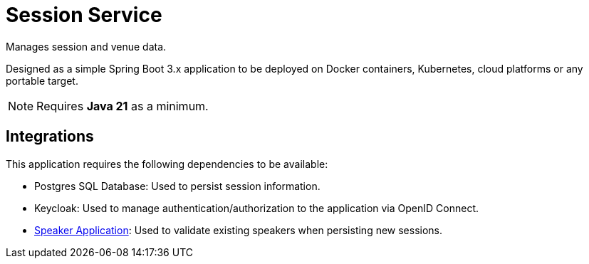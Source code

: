 = Session Service

Manages session and venue data.

Designed as a simple Spring Boot 3.x application to be deployed on Docker containers, Kubernetes, cloud platforms or any portable target.

NOTE: Requires *Java 21* as a minimum.

== Integrations

This application requires the following dependencies to be available:

* Postgres SQL Database: Used to persist session information.
* Keycloak: Used to manage authentication/authorization to the application via OpenID Connect.
* link:../Speaker/README.adoc[Speaker Application]: Used to validate existing speakers when persisting new sessions.
